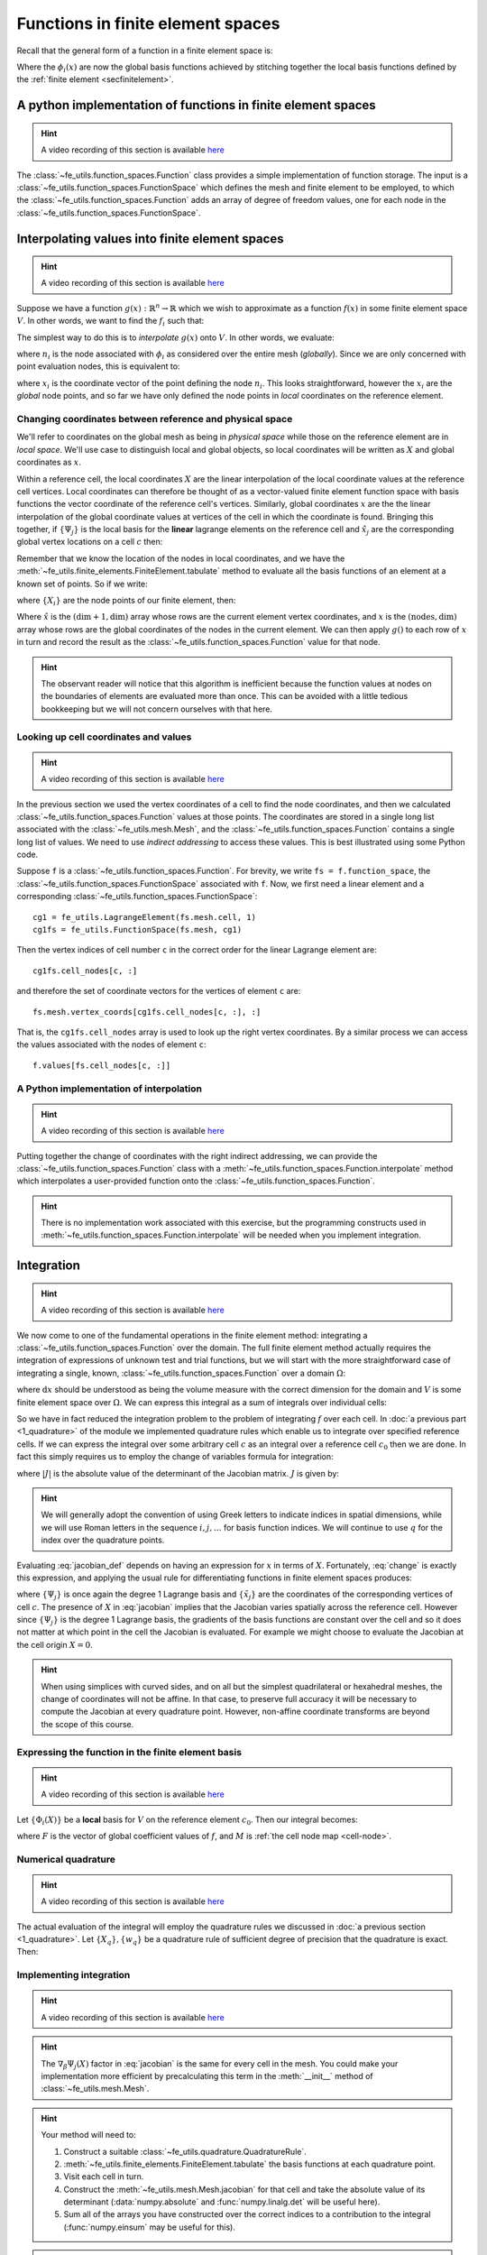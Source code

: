 .. default-role:: math

Functions in finite element spaces
==================================

Recall that the general form of a function in a finite element space is:

.. math::
   :label: function
   
   f(x) = \sum_i f_i \phi_i(x)

Where the `\phi_i(x)` are now the global basis functions achieved by
stitching together the local basis functions defined by the
:ref:`finite element <secfinitelement>`.

A python implementation of functions in finite element spaces
-------------------------------------------------------------

.. hint::

   A video recording of this section is available `here <https://www.youtube.com/embed/HTTCzLZw-ao>`_

The :class:`~fe_utils.function_spaces.Function` class provides a
simple implementation of function storage. The input is a
:class:`~fe_utils.function_spaces.FunctionSpace` which defines the
mesh and finite element to be employed, to which the
:class:`~fe_utils.function_spaces.Function` adds an array of degree of
freedom values, one for each node in the
:class:`~fe_utils.function_spaces.FunctionSpace`.

Interpolating values into finite element spaces
-----------------------------------------------

.. hint::

   A video recording of this section is available `here <https://www.youtube.com/embed/WXiE8Yx_m0Q>`_

Suppose we have a function `g(x): \mathbb{R}^n \rightarrow \mathbb{R}`
which we wish to approximate as a function `f(x)` in some finite
element space `V`. In other words, we want to find the `f_i` such that:

.. math::
   :label:

   \sum_i f_i \phi_i(x) \approx g(x)

The simplest way to do this is to *interpolate* `g(x)` onto `V`. In
other words, we evaluate:

.. math::
   :label:

   f_i = n_i(g(x))

where `n_i` is the  node associated with `\phi_i` as considered over the
entire mesh (*globally*). Since we are only concerned with point 
evaluation nodes, this is equivalent to:

.. math::
   :label:

   f_i = g(x_i)

where `x_i` is the coordinate vector of the point defining the node
`n_i`. This looks straightforward, however the `x_i` are the *global*
node points, and so far we have only defined the node points in
*local* coordinates on the reference element. 

.. _coordinates:

Changing coordinates between reference and physical space
~~~~~~~~~~~~~~~~~~~~~~~~~~~~~~~~~~~~~~~~~~~~~~~~~~~~~~~~~

We'll refer to coordinates on the global mesh as being in *physical
space* while those on the reference element are in *local
space*. We'll use case to distinguish local and global objects, so
local coordinates will be written as `X` and global coordinates as
`x`. 

Within a reference cell, the local coordinates `X` are the linear
interpolation of the local coordinate values at the reference cell vertices.
Local coordinates can therefore be thought of as a vector-valued finite
element function space with basis functions the vector coordinate of
the reference cell's vertices. Similarly, global coordinates `x` are the
the linear interpolation of the global coordinate values at vertices of 
the cell in which the coordinate is found. Bringing this together, 
if `\{\Psi_j\}` is the local basis for the **linear** lagrange elements 
on the reference cell and `\hat{x}_j` are the corresponding global 
vertex locations on a cell `c` then:

.. math::
   :label: change

   x = \sum_j \hat{x}_j \Psi_j(X) \quad \forall x \in c.

Remember that we know the location of the nodes in local coordinates,
and we have the
:meth:`~fe_utils.finite_elements.FiniteElement.tabulate` method to
evaluate all the basis functions of an element at a known set of
points. So if we write:

.. math::
   :label: foo0

   A_{i,j} = \Psi_j(X_i)

where `\{X_i\}` are the node points of our finite element, then:

.. math::
   :label: foo1

   x = A\cdot \hat{x}

Where `\hat{x}` is the `(\dim+1, \dim)` array whose rows are the current
element vertex coordinates, and `x` is the `(\textrm{nodes}, \dim)` array whose
rows are the global coordinates of the nodes in the current
element. We can then apply `g()` to each row of `x` in turn and record
the result as the :class:`~fe_utils.function_spaces.Function` value
for that node.

.. hint:: 

   The observant reader will notice that this algorithm is inefficient
   because the function values at nodes on the boundaries of elements
   are evaluated more than once. This can be avoided with a little
   tedious bookkeeping but we will not concern ourselves with that
   here.

Looking up cell coordinates and values
~~~~~~~~~~~~~~~~~~~~~~~~~~~~~~~~~~~~~~

.. hint::

   A video recording of this section is available `here <https://www.youtube.com/embed/ZmUPyydAasY>`_

In the previous section we used the vertex coordinates of a cell to
find the node coordinates, and then we calculated
:class:`~fe_utils.function_spaces.Function` values at those
points. The coordinates are stored in a single long list associated
with the :class:`~fe_utils.mesh.Mesh`, and the
:class:`~fe_utils.function_spaces.Function` contains a single long
list of values. We need to use *indirect addressing* to access these
values. This is best illustrated using some Python code.

Suppose ``f`` is a :class:`~fe_utils.function_spaces.Function`.
For brevity, we write ``fs = f.function_space``, the
:class:`~fe_utils.function_spaces.FunctionSpace` associated with
``f``. Now, we first need a linear element and a corresponding
:class:`~fe_utils.function_spaces.FunctionSpace`::

  cg1 = fe_utils.LagrangeElement(fs.mesh.cell, 1)
  cg1fs = fe_utils.FunctionSpace(fs.mesh, cg1)

Then the vertex indices of cell number ``c`` in the correct order for the linear Lagrange element are::

  cg1fs.cell_nodes[c, :]

and therefore the set of coordinate vectors for the vertices of
element ``c`` are::

  fs.mesh.vertex_coords[cg1fs.cell_nodes[c, :], :]

That is, the ``cg1fs.cell_nodes`` array is used to look up the right
vertex coordinates. By a similar process we can access the values
associated with the nodes of element ``c``::

  f.values[fs.cell_nodes[c, :]]

A Python implementation of interpolation
~~~~~~~~~~~~~~~~~~~~~~~~~~~~~~~~~~~~~~~~

.. hint::

   A video recording of this section is available `here <https://www.youtube.com/embed/Bb_9iRsTUgc>`_

Putting together the change of coordinates with the right indirect
addressing, we can provide the
:class:`~fe_utils.function_spaces.Function` class with a
:meth:`~fe_utils.function_spaces.Function.interpolate` method which
interpolates a user-provided function onto the
:class:`~fe_utils.function_spaces.Function`.

.. proof:exercise::
   
   Read and understand the
   :meth:`~fe_utils.function_spaces.Function.interpolate` method. Use
   ``plot_sin_function`` to investigate interpolating different
   functions onto finite element spaces at differering resolutions and
   polynomial degrees.

.. hint::

   There is no implementation work associated with this exercise, but
   the programming constructs used in
   :meth:`~fe_utils.function_spaces.Function.interpolate` will be
   needed when you implement integration.

.. _integration:

Integration
-----------

.. hint::

   A video recording of this section is available `here <https://www.youtube.com/embed/hvPR8CUwq3Q>`_


We now come to one of the fundamental operations in the finite element
method: integrating a :class:`~fe_utils.function_spaces.Function` over
the domain. The full finite element method actually requires the
integration of expressions of unknown test and trial functions, but we
will start with the more straightforward case of integrating a single,
known, :class:`~fe_utils.function_spaces.Function` over a domain
`\Omega`:

.. math::
   :label:

   \int_\Omega f \mathrm{d} x \quad f \in V

where `\mathrm{d}x` should be understood as being the volume measure
with the correct dimension for the domain and `V` is some finite
element space over `\Omega`. We can express this integral as a sum of
integrals over individual cells:

.. math::
   :label: integral_sum

   \int_\Omega f \mathrm{d} x = \sum_{c\in\Omega} \int_c f \mathrm{d} x.

So we have in fact reduced the integration problem to the problem of
integrating `f` over each cell. In :doc:`a previous part <1_quadrature>`
of the module we implemented quadrature rules which enable us to
integrate over specified reference cells. If we can express the
integral over some arbitrary cell `c` as an integral over a reference
cell `c_0` then we are done. In fact this simply requires us to employ
the change of variables formula for integration:

.. math::
   :label:

   \int_{c} f(x) \mathrm{d} x = \int_{c_0} f(X) |J|\mathrm{d} X

where `|J|` is the absolute value of the determinant of the Jacobian
matrix. `J` is given by:

.. math::
   :label: jacobian_def 

   J_{\alpha\beta} = \frac{\partial x_\alpha}{\partial X_\beta}.

.. hint::

   We will generally adopt the convention of using Greek letters to
   indicate indices in spatial dimensions, while we will use Roman
   letters in the sequence `i,j,\ldots` for basis function indices. We
   will continue to use `q` for the index over the quadrature points.

Evaluating :eq:`jacobian_def` depends on having an expression for `x` in
terms of `X`. Fortunately, :eq:`change` is exactly this expression,
and applying the usual rule for differentiating functions in finite
element spaces produces:

.. math::
   :label: jacobian

   J_{\alpha\beta} = \sum_j (\tilde{x}_j)_\alpha \nabla_\beta\Psi_j(X)

where `\{\Psi_j\}` is once again the degree 1 Lagrange basis and
`\{\tilde{x}_j\}` are the coordinates of the corresponding vertices of
cell `c`. The presence of `X` in :eq:`jacobian` implies that the
Jacobian varies spatially across the reference cell. However since
`\{\Psi_j\}` is the degree 1 Lagrange basis, the gradients of the
basis functions are constant over the cell and so it does not matter
at which point in the cell the Jacobian is evaluated. For example we
might choose to evaluate the Jacobian at the cell origin `X=0`.

.. hint::

   When using simplices with curved sides, and on all but the simplest
   quadrilateral or hexahedral meshes, the change of coordinates
   will not be affine. In that case, to preserve full accuracy it will be
   necessary to compute the Jacobian at every quadrature
   point. However, non-affine coordinate transforms are beyond the
   scope of this course.

Expressing the function in the finite element basis
~~~~~~~~~~~~~~~~~~~~~~~~~~~~~~~~~~~~~~~~~~~~~~~~~~~

.. hint::

   A video recording of this section is available `here <https://www.youtube.com/embed/qKX3BGbbj58>`_

Let `\{\Phi_i(X)\}` be a **local** basis for `V` on the reference element
`c_0`. Then our integral becomes:

.. math::
   :label:

   \int_c f(x)\mathrm{d}x  = \int_{c_0} \sum_i F(M(c,i))\,\Phi_i(X)\, |J|\,\mathrm{d} X

where `F` is the vector of global coefficient values of `f`, and `M` is :ref:`the cell node map <cell-node>`.

Numerical quadrature
~~~~~~~~~~~~~~~~~~~~

.. hint::

   A video recording of this section is available `here <https://www.youtube.com/embed/5zby5uZUye0>`_

The actual evaluation of the integral will employ the quadrature rules
we discussed in :doc:`a previous section <1_quadrature>`. Let `\{X_q\},
\{w_q\}` be a quadrature rule of sufficient degree of precision that
the quadrature is exact. Then:

.. math::
   :label: integration

   \int_c f(x)\mathrm{d}x  = \sum_q \sum_i F(M(c,i))\,\Phi_i(X_q)\, |J|\,w_q

Implementing integration
~~~~~~~~~~~~~~~~~~~~~~~~

.. hint::

   A video recording of this section is available `here <https://www.youtube.com/embed/XTUc2VcWKMU>`_


.. proof:exercise::

   Use :eq:`jacobian` to implement the
   :meth:`~fe_utils.mesh.Mesh.jacobian` method of
   :class:`~fe_utils.mesh.Mesh`. ``test/test_09_jacobian.py`` is
   available for you to test your results.

.. hint::

   The `\nabla_\beta\Psi_j(X)` factor in :eq:`jacobian` is the same
   for every cell in the mesh. You could make your implementation more
   efficient by precalculating this term in the :meth:`__init__`
   method of :class:`~fe_utils.mesh.Mesh`.

.. proof:exercise:: 

   Use :eq:`integral_sum` and :eq:`integration` to implement
   :meth:`~fe_utils.function_spaces.Function.integrate`.
   ``test/test_10_integrate_function.py`` may be used to test your
   implementation.

.. hint::

   Your method will need to:

   #. Construct a suitable :class:`~fe_utils.quadrature.QuadratureRule`.
   #. :meth:`~fe_utils.finite_elements.FiniteElement.tabulate` the
      basis functions at each quadrature point.
   #. Visit each cell in turn.
   #. Construct the :meth:`~fe_utils.mesh.Mesh.jacobian` for that cell
      and take the absolute value of its determinant (:data:`numpy.absolute`
      and :func:`numpy.linalg.det` will be useful here).
   #. Sum all of the arrays you have constructed over the correct
      indices to a contribution to the integral (:func:`numpy.einsum`
      may be useful for this).

.. hint::
   
   You might choose to read ahead before implementing
   :meth:`~fe_utils.function_spaces.Function.integrate`, since the
   :func:`~fe_utils.utils.errornorm` function is very similar and may provide a useful
   template for your work.
